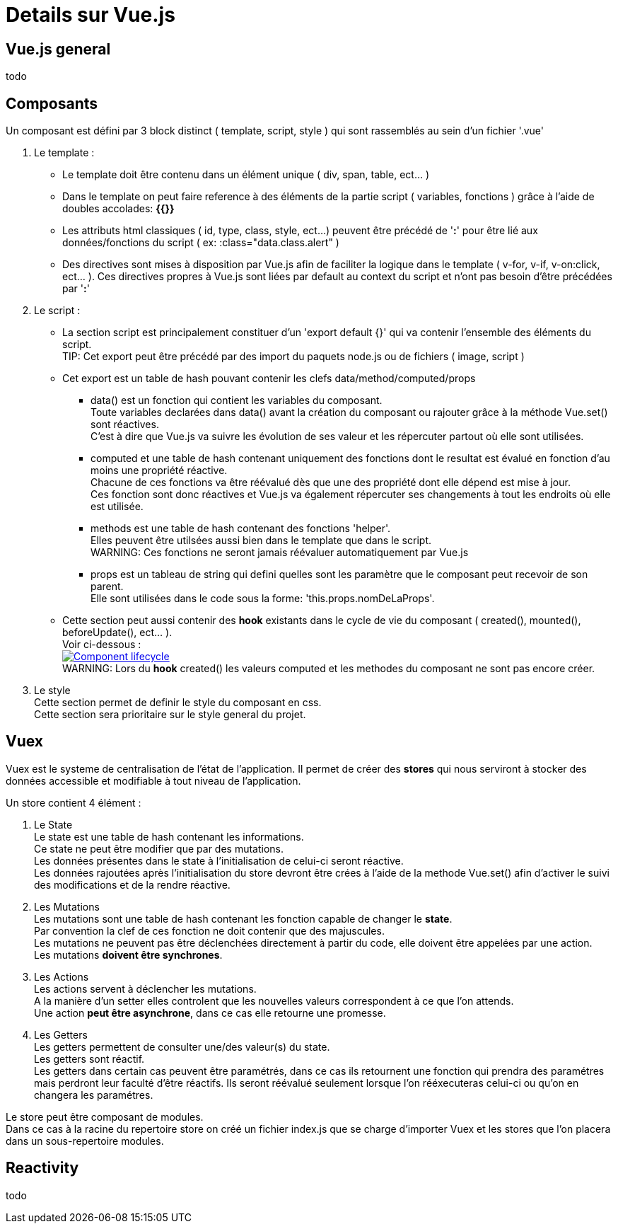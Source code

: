 ////
Licensed to the Apache Software Foundation (ASF) under one
or more contributor license agreements.  See the NOTICE file
distributed with this work for additional information
regarding copyright ownership.  The ASF licenses this file
to you under the Apache License, Version 2.0 (the
"License"); you may not use this file except in compliance
with the License.  You may obtain a copy of the License at

http://www.apache.org/licenses/LICENSE-2.0

Unless required by applicable law or agreed to in writing,
software distributed under the License is distributed on an
"AS IS" BASIS, WITHOUT WARRANTIES OR CONDITIONS OF ANY
KIND, either express or implied.  See the License for the
specific language governing permissions and limitations
under the License.
////
= Details sur Vue.js

== Vue.js general
todo

== Composants
Un composant est défini par 3 block distinct ( template, script, style ) qui sont rassemblés au sein d'un fichier '.vue'

. Le template :
* Le template doit être contenu dans un élément unique ( div, span, table, ect... ) +
* Dans le template on peut faire reference à des éléments de la partie script ( variables, fonctions ) grâce à l'aide de doubles accolades: *{{}}* +
* Les attributs html classiques ( id, type, class, style, ect...) peuvent être précédé de '*:*' pour être lié aux données/fonctions du script ( ex: :class="data.class.alert" )
* Des directives sont mises à disposition par Vue.js afin de faciliter la logique dans le template ( v-for, v-if, v-on:click, ect... ). Ces directives propres à Vue.js sont liées par default au context du script et n'ont pas besoin d'être précédées par '*:*'

. Le script :
* La section script est principalement constituer d'un 'export default {}' qui va contenir l'ensemble des éléments du script. +
TIP: Cet export peut être précédé par des import du paquets node.js ou de fichiers ( image, script )
* Cet export est un table de hash pouvant contenir les clefs data/method/computed/props
** data() est un fonction qui contient les variables du composant. +
Toute variables declarées dans data() avant la création du composant ou rajouter grâce à la méthode Vue.set() sont réactives. +
C'est à dire que Vue.js va suivre les évolution de ses valeur et les répercuter partout où elle sont utilisées.
** computed et une table de hash contenant uniquement des fonctions dont le resultat est évalué en fonction d'au moins une propriété réactive. +
Chacune de ces fonctions va être réévalué dès que une des propriété dont elle dépend est mise à jour. +
Ces fonction sont donc réactives et Vue.js va également répercuter ses changements à tout les endroits où elle est utilisée.
** methods est une table de hash contenant des fonctions 'helper'. +
Elles peuvent être utilsées aussi bien dans le template que dans le script. +
WARNING: Ces fonctions ne seront jamais réévaluer automatiquement par Vue.js
** props est un tableau de string qui defini quelles sont les paramètre que le composant peut recevoir de son parent. +
Elle sont utilisées dans le code sous la forme: 'this.props.nomDeLaProps'.
* Cette section peut aussi contenir des *hook* existants dans le cycle de vie du composant ( created(), mounted(), beforeUpdate(), ect... ). +
Voir ci-dessous : +
image:https://fr.vuejs.org/images/lifecycle.png["Component lifecycle", link="https://fr.vuejs.org/images/lifecycle.png"] +
WARNING: Lors du *hook* created() les valeurs computed et les methodes du composant ne sont pas encore créer.
. Le style +
Cette section permet de definir le style du composant en css. +
Cette section sera prioritaire sur le style general du projet.

== Vuex
Vuex est le systeme de centralisation de l'état de l'application.
Il permet de créer des *stores* qui nous serviront à stocker des données accessible et modifiable à tout niveau de l'application.

Un store contient 4 élément :

. Le State +
Le state est une table de hash contenant les informations. +
Ce state ne peut être modifier que par des mutations. +
Les données présentes dans le state à l'initialisation de celui-ci seront réactive. +
Les données rajoutées après l'initialisation du store devront être crées à l'aide de la methode Vue.set() afin d'activer 
le suivi des modifications et de la rendre réactive.

. Les Mutations +
Les mutations sont une table de hash contenant les fonction capable de changer le *state*. +
Par convention la clef de ces fonction ne doit contenir que des majuscules. +
Les mutations ne peuvent pas être déclenchées directement à partir du code, elle doivent être appelées par une action. +
Les mutations *doivent être synchrones*.

. Les Actions +
Les actions servent à déclencher les mutations. +
A la manière d'un setter elles controlent que les nouvelles valeurs correspondent à ce que l'on attends. +
Une action *peut être asynchrone*, dans ce cas elle retourne une promesse. +

. Les Getters +
Les getters permettent de consulter une/des valeur(s) du state. +
Les getters sont réactif. +
Les getters dans certain cas peuvent être paramétrés, dans ce cas ils retournent une fonction qui prendra des paramétres 
mais perdront leur faculté d'être réactifs.
Ils seront réévalué seulement lorsque l'on rééxecuteras celui-ci ou qu'on en changera les paramétres.

Le store peut être composant de modules. +
Dans ce cas à la racine du repertoire store on créé un fichier index.js que se charge d'importer Vuex et les stores que l'on
placera dans un sous-repertoire modules.

== Reactivity
todo
